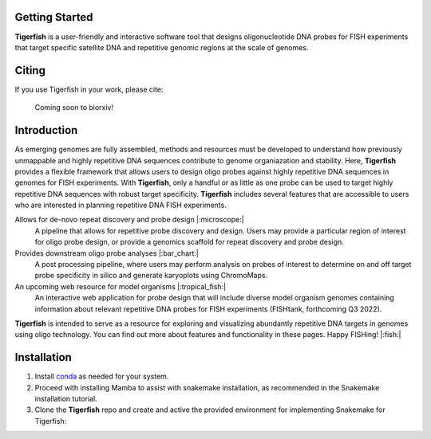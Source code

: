 .. Tigerfish documentation master file, created by
   sphinx-quickstart on Thu Jan 20 15:33:41 2022.
   You can adapt this file completely to your liking, but it should at least
   contain the root `toctree` directive.


Getting Started
---------------

**Tigerfish** is a user-friendly and interactive software tool that designs oligonucleotide DNA probes for FISH experiments that target specific satellite DNA and repetitive genomic regions at the scale of genomes.

Citing
------
If you use Tigerfish in your work, please cite:

.. epigraph::
   Coming soon to biorxiv!

Introduction
------------

As emerging genomes are fully assembled, methods and resources must be developed to understand how previously unmappable and highly repetitive DNA sequences contribute to genome organiazation and stability. Here, **Tigerfish** provides a flexible framework that allows users to design oligo probes against highly repetitive DNA sequences in genomes for FISH experiments. With **Tigerfish**, only a handful or as little as one probe can be used to target highly repetitive DNA sequences with robust target specificity. **Tigerfish** includes several features that are accessible to users who are interested in planning repetitive DNA FISH experiments. 

Allows for de-novo repeat discovery and probe design |:microscope:|
        A pipeline that allows for repetitive probe discovery and design. Users may provide a particular region of interest for oligo probe design, or provide a genomics scaffold for repeat discovery and probe design.

Provides downstream oligo probe analyses |:bar_chart:|
        A post processing pipeline, where users may perform analysis on probes of interest to determine on and off target probe specificity in silico and generate karyoplots using ChromoMaps.

An upcoming web resource for model organisms |:tropical_fish:|
        An interactive web application for probe design that will include diverse model organism genomes containing information about relevant repetitive DNA probes for FISH experiments (FISHtank, forthcoming Q3 2022).

**Tigerfish** is intended to serve as a resource for exploring and visualizing abundantly repetitive DNA targets in genomes using oligo technology. You can find out more about features and functionality in these pages. Happy FISHing! |:fish:|


Installation
------------

1. Install `conda <https://docs.conda.io/en/latest/miniconda.html>`_ as needed for your system.

2. Proceed with installing Mamba to assist with snakemake installation, as recommended in the Snakemake installation tutorial.

3. Clone the **Tigerfish** repo and create and active the provided environment for implementing Snakemake for Tigerfish:

